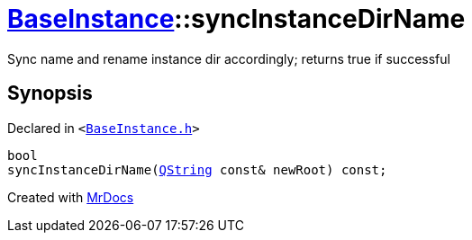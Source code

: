 [#BaseInstance-syncInstanceDirName]
= xref:BaseInstance.adoc[BaseInstance]::syncInstanceDirName
:relfileprefix: ../
:mrdocs:


Sync name and rename instance dir accordingly&semi; returns true if successful



== Synopsis

Declared in `&lt;https://github.com/PrismLauncher/PrismLauncher/blob/develop/launcher/BaseInstance.h#L130[BaseInstance&period;h]&gt;`

[source,cpp,subs="verbatim,replacements,macros,-callouts"]
----
bool
syncInstanceDirName(xref:QString.adoc[QString] const& newRoot) const;
----



[.small]#Created with https://www.mrdocs.com[MrDocs]#
